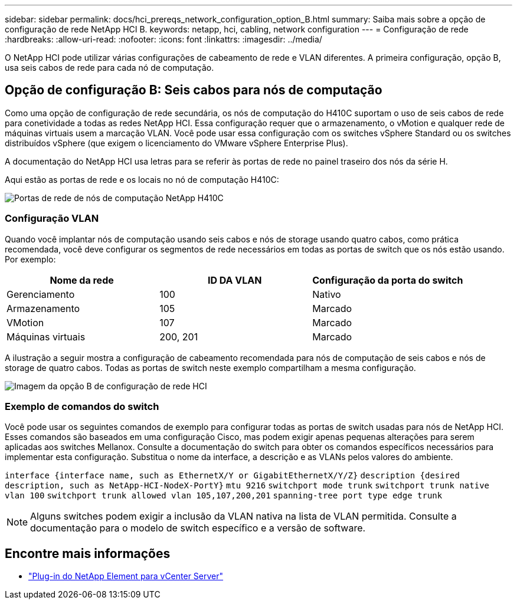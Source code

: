 ---
sidebar: sidebar 
permalink: docs/hci_prereqs_network_configuration_option_B.html 
summary: Saiba mais sobre a opção de configuração de rede NetApp HCI B. 
keywords: netapp, hci, cabling, network configuration 
---
= Configuração de rede
:hardbreaks:
:allow-uri-read: 
:nofooter: 
:icons: font
:linkattrs: 
:imagesdir: ../media/


[role="lead"]
O NetApp HCI pode utilizar várias configurações de cabeamento de rede e VLAN diferentes. A primeira configuração, opção B, usa seis cabos de rede para cada nó de computação.



== Opção de configuração B: Seis cabos para nós de computação

Como uma opção de configuração de rede secundária, os nós de computação do H410C suportam o uso de seis cabos de rede para conetividade a todas as redes NetApp HCI. Essa configuração requer que o armazenamento, o vMotion e qualquer rede de máquinas virtuais usem a marcação VLAN. Você pode usar essa configuração com os switches vSphere Standard ou os switches distribuídos vSphere (que exigem o licenciamento do VMware vSphere Enterprise Plus).

A documentação do NetApp HCI usa letras para se referir às portas de rede no painel traseiro dos nós da série H.

Aqui estão as portas de rede e os locais no nó de computação H410C:

[#H35700E_H410C]
image::HCI_ISI_compute_6cable.png[Portas de rede de nós de computação NetApp H410C]



=== Configuração VLAN

Quando você implantar nós de computação usando seis cabos e nós de storage usando quatro cabos, como prática recomendada, você deve configurar os segmentos de rede necessários em todas as portas de switch que os nós estão usando. Por exemplo:

|===
| Nome da rede | ID DA VLAN | Configuração da porta do switch 


| Gerenciamento | 100 | Nativo 


| Armazenamento | 105 | Marcado 


| VMotion | 107 | Marcado 


| Máquinas virtuais | 200, 201 | Marcado 
|===
A ilustração a seguir mostra a configuração de cabeamento recomendada para nós de computação de seis cabos e nós de storage de quatro cabos. Todas as portas de switch neste exemplo compartilham a mesma configuração.

image::hci_networking_config_scenario_2.png[Imagem da opção B de configuração de rede HCI]



=== Exemplo de comandos do switch

Você pode usar os seguintes comandos de exemplo para configurar todas as portas de switch usadas para nós de NetApp HCI. Esses comandos são baseados em uma configuração Cisco, mas podem exigir apenas pequenas alterações para serem aplicadas aos switches Mellanox. Consulte a documentação do switch para obter os comandos específicos necessários para implementar esta configuração. Substitua o nome da interface, a descrição e as VLANs pelos valores do ambiente.

`interface {interface name, such as EthernetX/Y or GigabitEthernetX/Y/Z}`
`description {desired description, such as NetApp-HCI-NodeX-PortY}`
`mtu 9216`
`switchport mode trunk`
`switchport trunk native vlan 100`
`switchport trunk allowed vlan 105,107,200,201`
`spanning-tree port type edge trunk`


NOTE: Alguns switches podem exigir a inclusão da VLAN nativa na lista de VLAN permitida. Consulte a documentação para o modelo de switch específico e a versão de software.

[discrete]
== Encontre mais informações

* https://docs.netapp.com/us-en/vcp/index.html["Plug-in do NetApp Element para vCenter Server"^]

